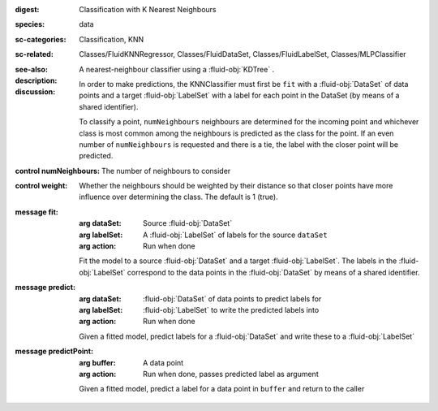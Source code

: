 :digest: Classification with K Nearest Neighbours
:species: data
:sc-categories: Classification, KNN
:sc-related: Classes/FluidKNNRegressor, Classes/FluidDataSet, Classes/FluidLabelSet, Classes/MLPClassifier
:see-also: 
:description: A nearest-neighbour classifier using a :fluid-obj:`KDTree` .

:discussion:
  
  In order to make predictions, the KNNClassifier must first be ``fit`` with a :fluid-obj:`DataSet` of data points and a target :fluid-obj:`LabelSet` with a label for each point in the DataSet (by means of a shared identifier).
  
  To classify a point, ``numNeighbours`` neighbours are determined for the incoming point and whichever class is most common among the neighbours is predicted as the class for the point. If an even number of ``numNeighbours`` is requested and there is a tie, the label with the closer point will be predicted.

:control numNeighbours:

   The number of neighbours to consider

:control weight:

   Whether the neighbours should be weighted by their distance so that closer points have more influence over determining the class. The default is 1 (true).

:message fit:

   :arg dataSet: Source :fluid-obj:`DataSet`

   :arg labelSet: A :fluid-obj:`LabelSet` of labels for the source ``dataSet``

   :arg action: Run when done

   Fit the model to a source :fluid-obj:`DataSet` and a target :fluid-obj:`LabelSet`. The labels in the :fluid-obj:`LabelSet` correspond to the data points in the :fluid-obj:`DataSet` by means of a shared identifier.

:message predict:

   :arg dataSet: :fluid-obj:`DataSet` of data points to predict labels for

   :arg labelSet: :fluid-obj:`LabelSet` to write the predicted labels into

   :arg action: Run when done

   Given a fitted model, predict labels for a :fluid-obj:`DataSet` and write these to a :fluid-obj:`LabelSet`

:message predictPoint:

   :arg buffer: A data point

   :arg action: Run when done, passes predicted label as argument

   Given a fitted model, predict a label for a data point in ``buffer`` and return to the caller
